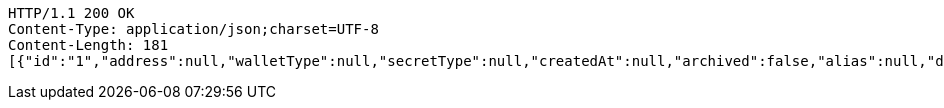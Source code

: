 [source,http,options="nowrap"]
----
HTTP/1.1 200 OK
Content-Type: application/json;charset=UTF-8
Content-Length: 181
[{"id":"1","address":null,"walletType":null,"secretType":null,"createdAt":null,"archived":false,"alias":null,"description":null,"primary":false,"hasCustomPin":false,"balance":null}]
----
